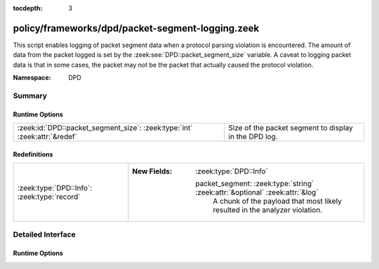 :tocdepth: 3

policy/frameworks/dpd/packet-segment-logging.zeek
=================================================
.. zeek:namespace:: DPD

This script enables logging of packet segment data when a protocol
parsing violation is encountered.  The amount of data from the
packet logged is set by the :zeek:see:`DPD::packet_segment_size` variable.
A caveat to logging packet data is that in some cases, the packet may
not be the packet that actually caused the protocol violation.

:Namespace: DPD

Summary
~~~~~~~
Runtime Options
###############
========================================================================= =====================================================
:zeek:id:`DPD::packet_segment_size`: :zeek:type:`int` :zeek:attr:`&redef` Size of the packet segment to display in the DPD log.
========================================================================= =====================================================

Redefinitions
#############
=========================================== ==============================================================================
:zeek:type:`DPD::Info`: :zeek:type:`record` 
                                            
                                            :New Fields: :zeek:type:`DPD::Info`
                                            
                                              packet_segment: :zeek:type:`string` :zeek:attr:`&optional` :zeek:attr:`&log`
                                                A chunk of the payload that most likely resulted in the
                                                analyzer violation.
=========================================== ==============================================================================


Detailed Interface
~~~~~~~~~~~~~~~~~~
Runtime Options
###############
.. zeek:id:: DPD::packet_segment_size
   :source-code: policy/frameworks/dpd/packet-segment-logging.zeek 17 17

   :Type: :zeek:type:`int`
   :Attributes: :zeek:attr:`&redef`
   :Default: ``255``

   Size of the packet segment to display in the DPD log.



